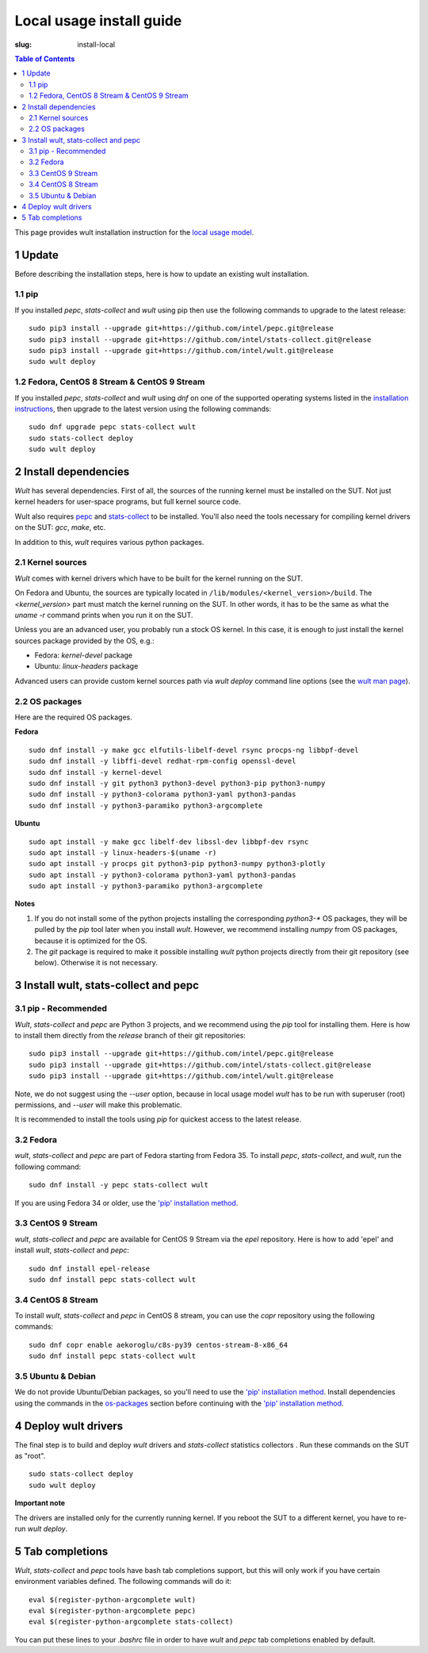 .. -*- coding: utf-8 -*-
.. vim: ts=4 sw=4 tw=100 et ai si

=========================
Local usage install guide
=========================

:slug: install-local

.. contents:: Table of Contents

This page provides wult installation instruction for the
`local usage model <user-guide.html#local-usage-model>`_.

1 Update
========

Before describing the installation steps, here is how to update an existing wult installation.

1.1 pip
-------

If you installed `pepc`, `stats-collect` and `wult` using pip then use the following commands to upgrade to the
latest release::

 sudo pip3 install --upgrade git+https://github.com/intel/pepc.git@release
 sudo pip3 install --upgrade git+https://github.com/intel/stats-collect.git@release
 sudo pip3 install --upgrade git+https://github.com/intel/wult.git@release
 sudo wult deploy

1.2 Fedora, CentOS 8 Stream & CentOS 9 Stream
---------------------------------------------

If you installed `pepc`, `stats-collect` and `wult` using `dnf` on one of the supported operating systems listed
in the `installation instructions`_, then upgrade to the latest version using the following
commands::

 sudo dnf upgrade pepc stats-collect wult
 sudo stats-collect deploy
 sudo wult deploy

2 Install dependencies
======================

*Wult* has several dependencies. First of all, the sources of the running kernel must be installed
on the SUT. Not just kernel headers for user-space programs, but full kernel source code.

Wult also requires `pepc <https://github.com/intel/pepc>`_  and
`stats-collect <https://github.com/intel/stats-collect>`_ to be installed.
You'll also need the tools necessary for compiling kernel drivers on the SUT: `gcc`, `make`, etc.

In addition to this, *wult* requires various python packages.

.. _kernel-sources:

2.1 Kernel sources
------------------

*Wult* comes with kernel drivers which have to be built for the kernel running on the SUT.

On Fedora and Ubuntu, the sources are typically located in ``/lib/modules/<kernel_version>/build``.
The `<kernel_version>` part must match the kernel running on the SUT. In other words, it has to be
the same as what the `uname -r` command prints when you run it on the SUT.

Unless you are an advanced user, you probably run a stock OS kernel. In this case, it is
enough to just install the kernel sources package provided by the OS, e.g.:

* Fedora: `kernel-devel` package
* Ubuntu: `linux-headers` package

Advanced users can provide custom kernel sources path via `wult deploy` command line options (see
the `wult man page <https://github.com/intel/wult/blob/master/docs/wult-man.rst>`_).

.. _os-packages:

2.2 OS packages
---------------

Here are the required OS packages.

**Fedora**

::

 sudo dnf install -y make gcc elfutils-libelf-devel rsync procps-ng libbpf-devel
 sudo dnf install -y libffi-devel redhat-rpm-config openssl-devel
 sudo dnf install -y kernel-devel
 sudo dnf install -y git python3 python3-devel python3-pip python3-numpy
 sudo dnf install -y python3-colorama python3-yaml python3-pandas
 sudo dnf install -y python3-paramiko python3-argcomplete

**Ubuntu**

::

 sudo apt install -y make gcc libelf-dev libssl-dev libbpf-dev rsync
 sudo apt install -y linux-headers-$(uname -r)
 sudo apt install -y procps git python3-pip python3-numpy python3-plotly
 sudo apt install -y python3-colorama python3-yaml python3-pandas
 sudo apt install -y python3-paramiko python3-argcomplete

**Notes**

#. If you do not install some of the python projects installing the corresponding `python3-\*` OS
   packages, they will be pulled by the `pip` tool later when you install *wult*. However, we
   recommend installing `numpy` from OS packages, because it is optimized for the OS.
#. The `git` package is required to make it possible installing *wult* python projects directly from
   their git repository (see below). Otherwise it is not necessary.

.. _installation instructions:

3 Install wult, stats-collect and pepc
======================================

.. _pip-install:

3.1 pip - Recommended
---------------------

`Wult`, `stats-collect` and `pepc` are Python 3 projects, and we recommend using the `pip` tool for installing them.
Here is how to install them directly from the `release` branch of their git repositories: ::

 sudo pip3 install --upgrade git+https://github.com/intel/pepc.git@release
 sudo pip3 install --upgrade git+https://github.com/intel/stats-collect.git@release
 sudo pip3 install --upgrade git+https://github.com/intel/wult.git@release

Note, we do not suggest using the `--user` option, because in local usage model `wult` has to be run
with superuser (root) permissions, and `--user` will make this problematic.

It is recommended to install the tools using `pip` for quickest access to the latest release.

3.2 Fedora
----------

`wult`, `stats-collect` and `pepc` are part of Fedora starting from Fedora 35. To install `pepc`,
`stats-collect`, and `wult`, run the following command::

 sudo dnf install -y pepc stats-collect wult

If you are using Fedora 34 or older, use the `'pip' installation method <#pip-install>`_.

3.3 CentOS 9 Stream
-------------------

`wult`, `stats-collect` and `pepc` are available for CentOS 9 Stream via the `epel` repository. Here
is how to add 'epel' and install `wult`, `stats-collect` and `pepc`::

 sudo dnf install epel-release
 sudo dnf install pepc stats-collect wult

3.4 CentOS 8 Stream
-------------------

To install `wult`, `stats-collect` and `pepc` in CentOS 8 stream, you can use the `copr` repository
using the following commands::

 sudo dnf copr enable aekoroglu/c8s-py39 centos-stream-8-x86_64
 sudo dnf install pepc stats-collect wult

3.5 Ubuntu & Debian
-------------------
We do not provide Ubuntu/Debian packages, so you'll need to use the `'pip' installation method
<#pip-install>`_. Install dependencies using the commands in the `os-packages`_ section before
continuing with the `'pip' installation method <#pip-install>`_.

4 Deploy wult drivers
=====================

The final step is to build and deploy `wult` drivers and `stats-collect` statistics collectors . Run
these commands on the SUT as "root". ::

 sudo stats-collect deploy
 sudo wult deploy

**Important note**

The drivers are installed only for the currently running kernel. If you reboot the SUT to a
different kernel, you have to re-run `wult deploy`.

5 Tab completions
=================

`Wult`, `stats-collect` and `pepc` tools have bash tab completions support, but this will only work
if you have certain environment variables defined. The following commands will do it: ::

 eval $(register-python-argcomplete wult)
 eval $(register-python-argcomplete pepc)
 eval $(register-python-argcomplete stats-collect)

You can put these lines to your `.bashrc` file in order to have `wult` and `pepc` tab completions
enabled by default.
